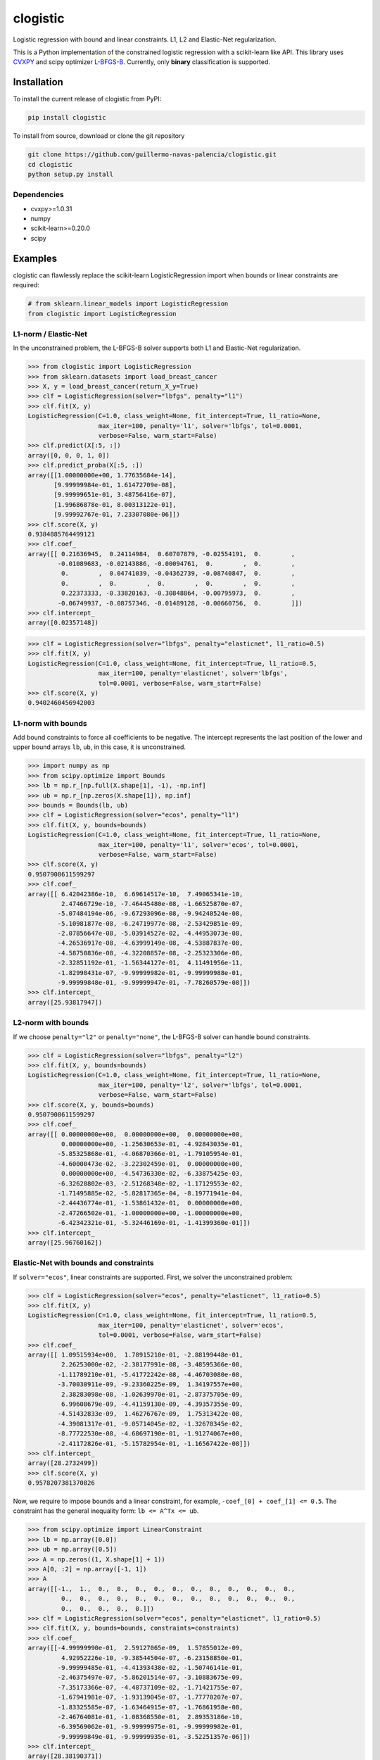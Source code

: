 =========
clogistic
=========

.. image::  https://travis-ci.com/guillermo-navas-palencia/clogistic.svg?branch=master
   :target: https://travis-ci.com/guillermo-navas-palencia/clogistic

.. image::  https://codecov.io/gh/guillermo-navas-palencia/clogistic/branch/master/graph/badge.svg
   :target: https://codecov.io/gh/guillermo-navas-palencia/clogistic

.. image:: https://img.shields.io/pypi/v/clogistic?color=blue
   :target: https://img.shields.io/pypi/v/clogistic?color=blue

Logistic regression with bound and linear constraints. L1, L2 and Elastic-Net regularization.


This is a Python implementation of the constrained logistic regression with a scikit-learn like API. This library uses `CVXPY <https://github.com/cvxgrp/cvxpy>`_ and scipy optimizer `L-BFGS-B <https://docs.scipy.org/doc/scipy/reference/optimize.minimize-lbfgsb.html>`_. Currently, only **binary** classification is supported.

Installation
============

To install the current release of clogistic from PyPI:

.. code-block:: text

   pip install clogistic

To install from source, download or clone the git repository

.. code-block:: text

   git clone https://github.com/guillermo-navas-palencia/clogistic.git
   cd clogistic
   python setup.py install

Dependencies
------------

* cvxpy>=1.0.31
* numpy
* scikit-learn>=0.20.0
* scipy


Examples
========

clogistic can flawlessly replace the scikit-learn LogisticRegression import when bounds or linear constraints are required:

.. code-block:: python
   
   # from sklearn.linear_models import LogisticRegression
   from clogistic import LogisticRegression


L1-norm / Elastic-Net
---------------------

In the unconstrained problem, the L-BFGS-B solver supports both L1 and Elastic-Net regularization.

.. code-block:: python

   >>> from clogistic import LogisticRegression
   >>> from sklearn.datasets import load_breast_cancer
   >>> X, y = load_breast_cancer(return_X_y=True)
   >>> clf = LogisticRegression(solver="lbfgs", penalty="l1")
   >>> clf.fit(X, y)
   LogisticRegression(C=1.0, class_weight=None, fit_intercept=True, l1_ratio=None,
                      max_iter=100, penalty='l1', solver='lbfgs', tol=0.0001,
                      verbose=False, warm_start=False)
   >>> clf.predict(X[:5, :])
   array([0, 0, 0, 1, 0])
   >>> clf.predict_proba(X[:5, :])
   array([[1.00000000e+00, 1.77635684e-14],
          [9.99999984e-01, 1.61472709e-08],
          [9.99999651e-01, 3.48756416e-07],
          [1.99686878e-01, 8.00313122e-01],
          [9.99992767e-01, 7.23307080e-06]])
   >>> clf.score(X, y)
   0.9384885764499121
   >>> clf.coef_
   array([[ 0.21636945,  0.24114984,  0.60707879, -0.02554191,  0.        ,
           -0.01089683, -0.02143886, -0.00094761,  0.        ,  0.        ,
            0.        ,  0.04741039, -0.04362739, -0.08740847,  0.        ,
            0.        ,  0.        ,  0.        ,  0.        ,  0.        ,
            0.22373333, -0.33820163, -0.30848864, -0.00795973,  0.        ,
           -0.06749937, -0.08757346, -0.01489128, -0.00660756,  0.        ]])
   >>> clf.intercept_
   array([0.02357148])

.. code-block:: python

   >>> clf = LogisticRegression(solver="lbfgs", penalty="elasticnet", l1_ratio=0.5)
   >>> clf.fit(X, y)
   LogisticRegression(C=1.0, class_weight=None, fit_intercept=True, l1_ratio=0.5,
                      max_iter=100, penalty='elasticnet', solver='lbfgs',
                      tol=0.0001, verbose=False, warm_start=False)
   >>> clf.score(X, y)
   0.9402460456942003


L1-norm with bounds
-------------------

Add bound constraints to force all coefficients to be negative. The intercept
represents the last position of the lower and upper bound arrays ``lb``, ``ub``,
in this case, it is unconstrained.

.. code-block:: python

   >>> import numpy as np
   >>> from scipy.optimize import Bounds
   >>> lb = np.r_[np.full(X.shape[1], -1), -np.inf]
   >>> ub = np.r_[np.zeros(X.shape[1]), np.inf]
   >>> bounds = Bounds(lb, ub)
   >>> clf = LogisticRegression(solver="ecos", penalty="l1")
   >>> clf.fit(X, y, bounds=bounds)
   LogisticRegression(C=1.0, class_weight=None, fit_intercept=True, l1_ratio=None,
                      max_iter=100, penalty='l1', solver='ecos', tol=0.0001,
                      verbose=False, warm_start=False)
   >>> clf.score(X, y)
   0.9507908611599297
   >>> clf.coef_
   array([[ 6.42042386e-10,  6.69614517e-10,  7.49065341e-10,
            2.47466729e-10, -7.46445480e-08, -1.66525870e-07,
           -5.07484194e-06, -9.67293096e-08, -9.94240524e-08,
           -5.10981877e-08, -6.24719977e-08, -2.53429851e-09,
           -2.07856647e-08, -5.03914527e-02, -4.44953073e-08,
           -4.26536917e-08, -4.63999149e-08, -4.53887837e-08,
           -4.58750836e-08, -4.32208857e-08, -2.25323306e-08,
           -2.32851192e-01, -1.56344127e-01,  4.11491956e-11,
           -1.82998431e-07, -9.99999982e-01, -9.99999988e-01,
           -9.99999848e-01, -9.99999947e-01, -7.78260579e-08]])
   >>> clf.intercept_
   array([25.93817947])


L2-norm with bounds
-------------------

If we choose ``penalty="l2"`` or ``penalty="none"``, the L-BFGS-B solver can handle bound constraints.

.. code-block:: python

   >>> clf = LogisticRegression(solver="lbfgs", penalty="l2")
   >>> clf.fit(X, y, bounds=bounds)
   LogisticRegression(C=1.0, class_weight=None, fit_intercept=True, l1_ratio=None,
                      max_iter=100, penalty='l2', solver='lbfgs', tol=0.0001,
                      verbose=False, warm_start=False)
   >>> clf.score(X, y, bounds=bounds)
   0.9507908611599297
   >>> clf.coef_
   array([[ 0.00000000e+00,  0.00000000e+00,  0.00000000e+00,
            0.00000000e+00, -1.25630653e-01, -4.92843035e-01,
           -5.85325868e-01, -4.06870366e-01, -1.79105954e-01,
           -4.60000473e-02, -3.22302459e-01,  0.00000000e+00,
            0.00000000e+00, -4.54736330e-02, -6.33875425e-03,
           -6.32628802e-03, -2.51268348e-02, -1.17129553e-02,
           -1.71495885e-02, -5.82817365e-04, -8.19771941e-04,
           -2.44436774e-01, -1.53861432e-01,  0.00000000e+00,
           -2.47266502e-01, -1.00000000e+00, -1.00000000e+00,
           -6.42342321e-01, -5.32446169e-01, -1.41399360e-01]])
   >>> clf.intercept_
   array([25.96760162])


Elastic-Net with bounds and constraints
---------------------------------------

If ``solver="ecos"``, linear constraints are supported. First, we solver the
unconstrained problem:

.. code-block:: python

   >>> clf = LogisticRegression(solver="ecos", penalty="elasticnet", l1_ratio=0.5)
   >>> clf.fit(X, y)
   LogisticRegression(C=1.0, class_weight=None, fit_intercept=True, l1_ratio=0.5,
                      max_iter=100, penalty='elasticnet', solver='ecos',
                      tol=0.0001, verbose=False, warm_start=False)
   >>> clf.coef_
   array([[ 1.09515934e+00,  1.78915210e-01, -2.88199448e-01,
            2.26253000e-02, -2.38177991e-08, -3.48595366e-08,
           -1.11789210e-01, -5.41772242e-08, -4.46703080e-08,
           -3.70030911e-09, -9.23360225e-09,  1.34197557e+00,
            2.38283098e-08, -1.02639970e-01, -2.87375705e-09,
            6.99608679e-09, -4.41159130e-09, -4.39357355e-09,
           -4.51432833e-09,  1.46276767e-09,  1.75313422e-08,
           -4.39081317e-01, -9.05714045e-02, -1.32670345e-02,
           -8.77722530e-08, -4.68697190e-01, -1.91274067e+00,
           -2.41172826e-01, -5.15782954e-01, -1.16567422e-08]])
   >>> clf.intercept_
   array([28.2732499])
   >>> clf.score(X, y)
   0.9578207381370826

Now, we require to impose bounds and a linear constraint, for example, ``-coef_[0] + coef_[1] <= 0.5``.
The constraint has the general inequality form: ``lb <= A^Tx <= ub``.

.. code-block:: python

   >>> from scipy.optimize import LinearConstraint
   >>> lb = np.array([0.0])
   >>> ub = np.array([0.5])
   >>> A = np.zeros((1, X.shape[1] + 1))
   >>> A[0, :2] = np.array([-1, 1])
   >>> A
   array([[-1.,  1.,  0.,  0.,  0.,  0.,  0.,  0.,  0.,  0.,  0.,  0.,  0.,
            0.,  0.,  0.,  0.,  0.,  0.,  0.,  0.,  0.,  0.,  0.,  0.,  0.,
            0.,  0.,  0.,  0.,  0.]])
   >>> clf = LogisticRegression(solver="ecos", penalty="elasticnet", l1_ratio=0.5)
   >>> clf.fit(X, y, bounds=bounds, constraints=constraints)
   >>> clf.coef_
   array([[-4.99999990e-01,  2.59127065e-09,  1.57855012e-09,
            4.92952226e-10, -9.38544504e-07, -6.23158850e-01,
           -9.99999485e-01, -4.41393438e-02, -1.50746141e-01,
           -2.46375497e-07, -5.86201514e-07, -3.10883675e-09,
           -7.35173366e-07, -4.48737109e-02, -1.71421755e-07,
           -1.67941981e-07, -1.93139045e-07, -1.77770207e-07,
           -1.83325585e-07, -1.63464915e-07, -1.76861958e-08,
           -2.46764081e-01, -1.08368550e-01,  2.89353186e-10,
           -6.39569062e-01, -9.99999975e-01, -9.99999982e-01,
           -9.99999849e-01, -9.99999935e-01, -3.52251357e-06]])
   >>> clf.intercept_
   array([28.38190371])
   >>> clf.score(X, y)
   0.9543057996485061
